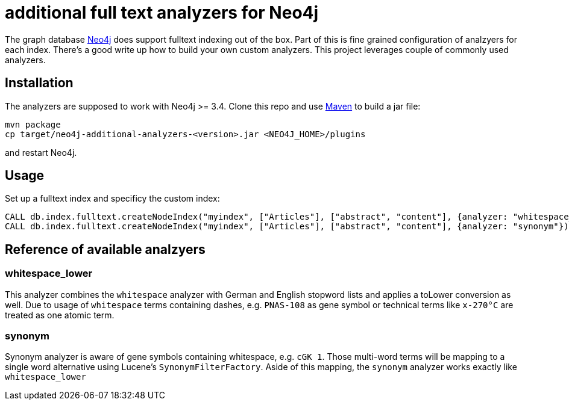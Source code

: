 # additional full text analyzers for Neo4j

The graph database https://www.neo4j.com[Neo4j] does support fulltext indexing out of the box. Part of this is fine grained configuration of analzyers for each index. There's a good write up how to build your own custom analyzers.
This project leverages couple of commonly used analyzers.

## Installation

The analyzers are supposed to work with Neo4j >= 3.4. Clone this repo and use https://www.maven.org[Maven] to build a jar file:

[source,shell]
----
mvn package
cp target/neo4j-additional-analyzers-<version>.jar <NEO4J_HOME>/plugins
----

and restart Neo4j.

## Usage

Set up a fulltext index and specificy the custom index:

[source,cypher]
----
CALL db.index.fulltext.createNodeIndex("myindex", ["Articles"], ["abstract", "content"], {analyzer: "whitespace_lower"});
CALL db.index.fulltext.createNodeIndex("myindex", ["Articles"], ["abstract", "content"], {analyzer: "synonym"});
----

## Reference of available analzyers

### whitespace_lower

This analyzer combines the `whitespace` analyzer with German and English stopword lists and applies a toLower conversion as well.
Due to usage of `whitespace` terms containing dashes, e.g. `PNAS-108` as gene symbol or technical terms like `x-270°C` are treated as one atomic term.

### synonym

Synonym analyzer is aware of gene symbols containing whitespace, e.g. `cGK 1`. Those multi-word terms will be mapping to a single word alternative using Lucene's `SynonymFilterFactory`. Aside of this mapping, the `synonym` analyzer works exactly like `whitespace_lower`

